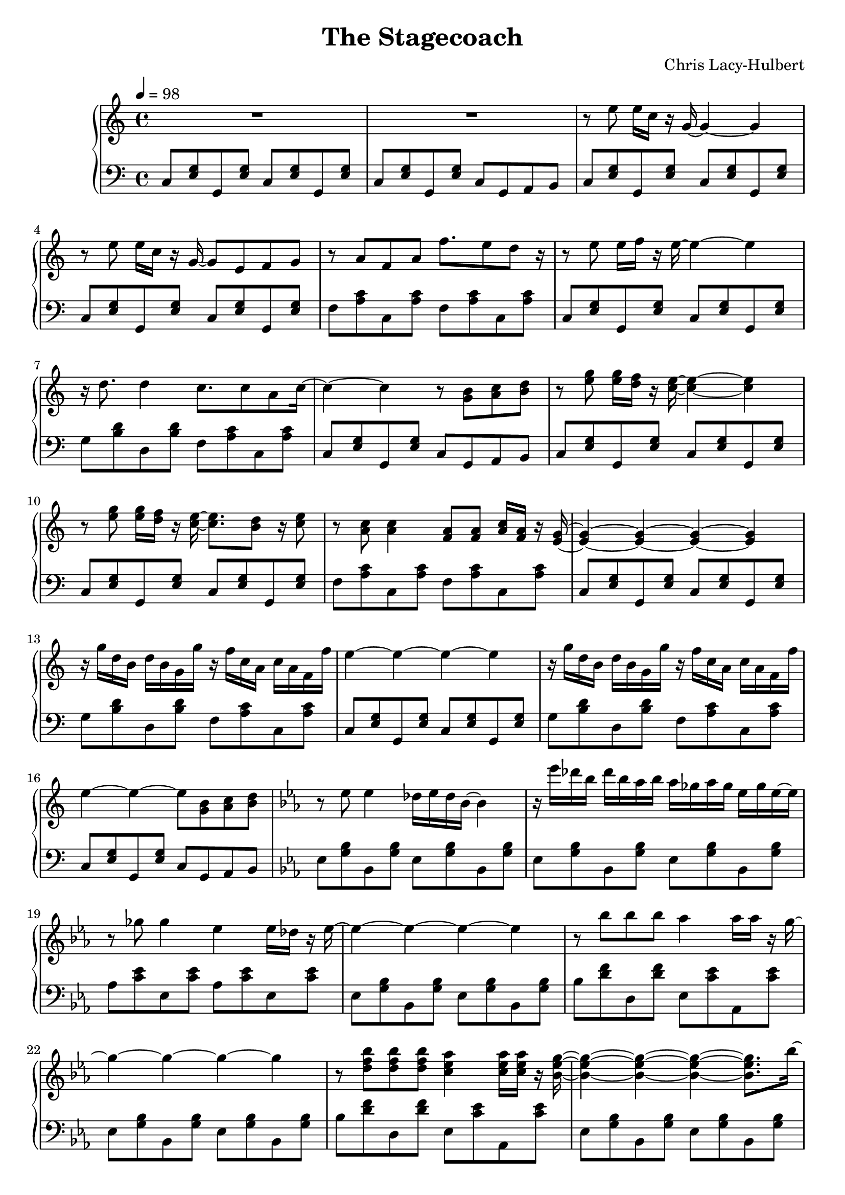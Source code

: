 \version "2.11.42"\header {  title = "The Stagecoach"  composer = "Chris Lacy-Hulbert"}

\score {\new PianoStaff <<   \new Staff 
   \relative c''{ 
      \time 4/4 
      \tempo 4=98
      R1
      R1
      r8 e e16 c r g ~ g4 ~ g r8 e' e16 c r g ~ g8 e f g
      r8 a f a f'8. e8 d  r16 r8 e8 e16 f r e ~ e4 ~ e
      r16 d8. d4 c8. c8 a c16 ~ c4 ~ c r8 <g b> <a c> <b d>
      r8 <e g> <e g>16 <d f> r <c e> ~ <c e>4 ~ <c e> 
      r8 <e g> <e g>16 <d f> r16 <c e>16 ~ <c e>8. <b d>8 r16 <c e>8 
      r8 <a c>8 <a c>4 <f a>8 <f a> <a c>16 <f a>16 r 
      <e g>16 ~ <e g>4 ~ <e g> ~ <e g> ~ <e g>
      r16 g' d b d b g g' r f c a c a f f' e4 ~ e ~ e ~ e
      r16 g d b d b g g' r f c a c a f f' e4 ~ e ~ e8 <g, b> <a c> <b d>

      \key ees \major
      r8 ees8 ees4 des16 ees des bes ~ bes4
      r16 ees'16 des bes des bes aes bes aes ges aes ges ees ges ees ~ ees
      r8 ges8 ges4 ees4 ees16 des16 r ees ~ ees4 ~ ees ~ ees ~ ees 

      r8 bes' bes bes aes4 aes16  aes r g16 ~ g4 ~ g ~ g ~ g
      r8 <d f bes> <d f bes> <d f bes> <c ees aes>4 <c ees aes>16  <c ees aes> r <bes ees g>16 ~ <bes ees g>4 ~ <bes ees g> ~ <bes ees g> ~ <bes ees g>8.
      bes'16 ~ bes des bes aes bes aes ges aes ges aes ges ees ges ees des ees ~ ees4 des16 ees des bes ~ bes4 ~ bes8.
      bes'16 ~ bes des bes aes bes aes ges aes ges aes ges ees ges ees des ees ~ ees4 ~ ees ~ ees8 <d, d'> <ees ees'> <f f'>

      \key g \major
      r16 g' d b d b g g' r16 g d b d b g g'
	  r16 fis16 r8 fis16 e8 c16 ~ c4 ~ c
      r16 d fis d fis d fis d e c e c e c e c d4 ~ d ~ d16 <fis, fis'>8. <g g'>8 <a a'>
      r16 g' d b d b g g' r16 g d b d b g g'
	  r16 fis16 r8 fis16 e8 c16 ~ c4 ~ c
      r16 fis a fis a fis a fis g e g e g e g e g4 ~ g ~ g16 <d fis b>8. <c' g e>8 <d a fis>
      r16 d, fis d fis d fis d e c e c e c b a g4 ~ g <b d g>4 <b d fis>

	  \key c \major
      r16 c' g e g e c e g,4 ~ g
      r16 c' g e g e c e g,4 ~ g8. f16 ~
	  f16 a c a c f c f a f a c f e d c ~ c
      r16 e8 e16 g c, e16 ~ e4 ~ e4
      r16 d8. d4 r16 c8. c16 a8 c16 ~ c4 ~ c ~ c ~ c
      r16 g d b d b g g'
      r16 f c a c a g e c4 ~ c4 ~ c4 ~ c4
      r16 <c g'>8. <c g'>8 <c g'>8 <c f>8. <c f>8 <c f>8 <c e>16 ~  <c e>4
      r4 r4 <c' e g c>
      	  
   }   \new Staff 
   \relative c'{ 
      \clef bass 
      % 2 bars per line %
      c,8 <e g> g, <e' g> c <e g> g, <e' g> c <e g> g, <e' g> c g a b
      c <e g> g, <e' g> c <e g> g, <e' g> c <e g> g, <e' g> c <e g> g, <e' g>   
      f <a c> c, <a' c> f <a c> c, <a' c> c, <e g>  g, <e' g> c <e g> g, <e' g>
      g <b d> d, <b' d> f <a c> c, <a' c> c, <e g> g, <e' g> c g a b
      c <e g> g, <e' g> c <e g> g, <e' g> c <e g> g, <e' g> c <e g> g, <e' g>
      f <a c> c, <a' c> f <a c> c, <a' c> c, <e g>  g, <e' g> c <e g> g, <e' g>
      g <b d> d, <b' d> f <a c> c, <a' c> c, <e g> g, <e' g> c <e g> g, <e' g>    
      g <b d> d, <b' d> f <a c> c, <a' c> c, <e g> g, <e' g> c g a b
      
      \key ees \major
      ees8 <g bes> bes, <g' bes> ees8 <g bes> bes, <g' bes>
      ees8 <g bes> bes, <g' bes> ees8 <g bes> bes, <g' bes>
      aes <c ees> ees, <c' ees> aes <c ees> ees, <c' ees>
      ees,8 <g bes> bes, <g' bes> ees8 <g bes> bes, <g' bes>
      bes <d f> d, <d' f> ees, <c' ees> aes, <c' ees> 
      ees,8 <g bes> bes, <g' bes> ees8 <g bes> bes, <g' bes>
      bes <d f> d, <d' f> ees, <c' ees> aes, <c' ees> 
      ees,8 <g bes> bes, <g' bes> ees8 <g bes> bes, <g' bes>
      bes <d f> d, <d' f> ees, <c' ees> aes, <c' ees> 
      ees,8 <g bes> bes, <g' bes> ees8 <g bes> bes, <g' bes>
      bes <d f> d, <d' f> ees, <c' ees> aes, <c' ees> 
      ees,8 <g bes> bes, <g' bes> bes8 <bes, bes'> <c c'> <d d'>

      \key g \major
      g8 <b d> d, <b' d> g <b d> d, <b' d>
      c <e g> g, <e' g> c <e g> g, <e' g>
	  d <fis a> a, <fis' a> c <e g> g, <e' g> 
      g,8 <b d> d, <b' d> g <d d'> <e e'> <fis fis'>
      g8 <b d> d, <b' d> g <b d> d, <b' d>
      c <e g> g, <e' g> c <e g> g, <e' g>
	  d <fis a> a, <fis' a> c <e g> g, <e' g> 
      g,8 <b d> d, <b' d> g <b d> d, <b' d>
	  d <fis a> a, <fis' a> c <e g> g, <e' g> 
      g,8 <b d> d, <b' d> g <b d> d, <b' d>

	  \key c \major
      c, <e g> g, <e' g> c <e g> g, <e' g> c <e g> g, <e' g> c <e g> g, <e' g>   
      f <a c> c, <a' c> f <a c> c, <a' c> c, <e g>  g, <e' g> c <e g> g, <e' g>
      g <b d> d, <b' d> f <a c> c, <a' c> c, <e g> g, <e' g> c <e g> g, <e' g>
      g <b d> d, <b' d> f <a c> c, <a' c> c, <e g> g, <e' g> c <e g> g, <e' g>
      <c g>8 <c g> <c g> <c g> <c g> <c g> <c g> <c g,>
      <c c,> <g, g'> <a a'> <b b'> <c c'>4 <c, c'>
   }>>
\midi {     }
\layout {   }
}